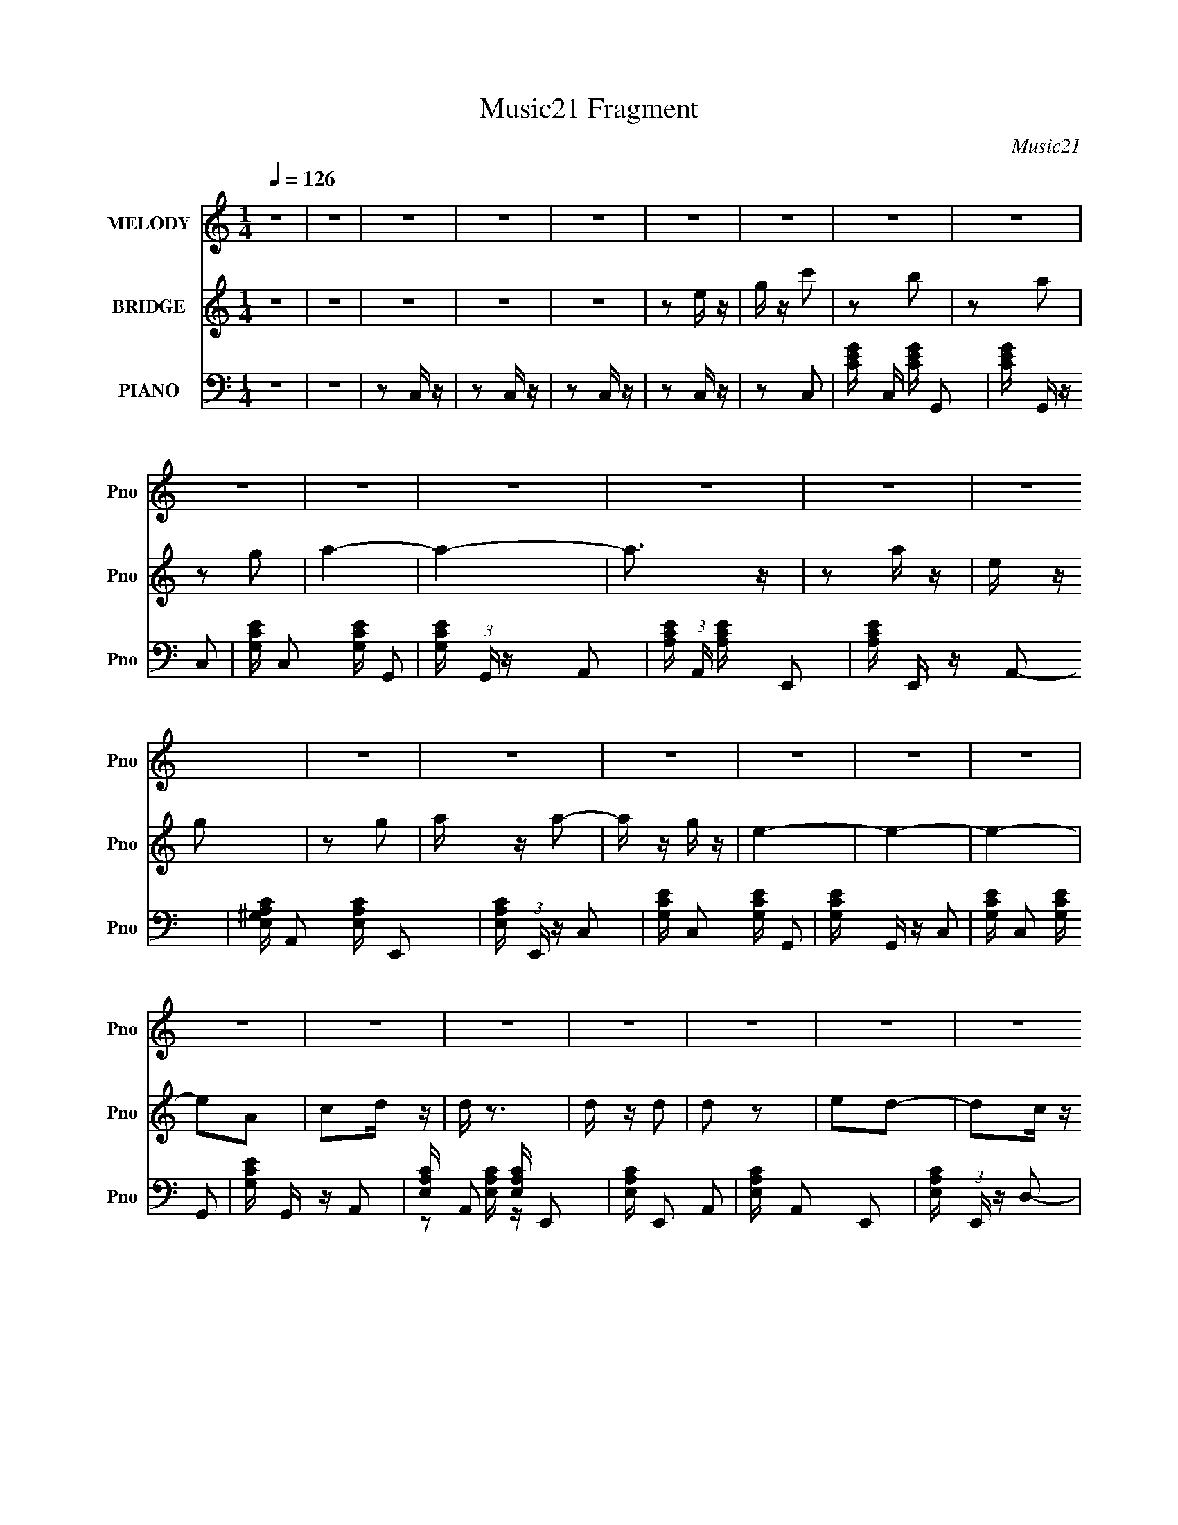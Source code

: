 X:1
T:Music21 Fragment
C:Music21
%%score 1 2 ( 3 4 )
L:1/16
Q:1/4=126
M:1/4
I:linebreak $
K:none
V:1 treble nm="MELODY" snm="Pno"
V:2 treble nm="BRIDGE" snm="Pno"
V:3 bass nm="PIANO" snm="Pno"
V:4 bass 
V:1
 z4 | z4 | z4 | z4 | z4 | z4 | z4 | z4 | z4 | z4 | z4 | z4 | z4 | z4 | z4 | z4 | z4 | z4 | z4 | %19
 z4 | z4 | z4 | z4 | z4 | z4 | z4 | z4 | z4 | z4 | z4 | z4 | z4 | z4 | z4 | z4 | z4 | z4 | z4 | %38
 z4 | z4 | z4 | z4 | z4 | z4 | z4 | z4 | z4 | z4 | z4 | z4 | z4 | z4 | z4 | z4 | z4 | z4 | z4 | %57
 z4 | z4 | z4 | z4 | z4 | z4 | z4 | z4 | z4 | z4 | z4 | z4 | z2 G, z | G,2E z | E z E z | E z E2- | %73
 E z D2- | D z A,2- | A,4 | z4 | z2 A, z | C z D z | D z D z | D z D2- | D z C2 | A, z G,2- | %83
 G,4- | G,4 | z4 | z2 A, z | A,2 z2 | G, z A,2 | z2 A, z | G, z G,2 | A3 z | G z E2 | z2 A, z | %94
 C z D2 | z2 D2 | z2 D z | C2 z2 | E2D2 | z4 | z4 | z2 G, z | G,2E z | E z E z | E z E2- | E z D2 | %106
 C2A,2- | A,4 | z4 | z2 A, z | C z D z | D z D z | D z D2- | D z C2 | A, z G,2- | G,4- | G,4 | z4 | %118
 z2 A, z | A,2 z2 | G, z A,2 | z2 A, z | G, z G,2 | A3 z | G z E2 | z2 A, z | C z D2 | z DD z | %128
 E z D z | C2 z2 | A2G2- | G4- | G4- | G4 | z4 | z4 | z4 | z2 E2 | G2c2- | c z B2- | B z A2 | %141
 z2 G z | A4- | A4- | A4 | z2 A z | E z G2- | G z A2- | A z A2 | z2 G2 | E4- | E4- | E z3 | %153
 z2 A, z | C z D2- | D z E2- | E z D2 | z2 C2 | A,4- | A,4- | A, z3 | z2 A, z | C2D2- | D2D2 | %164
 C z C2- | A4- (3:2:1C | A2G2- | G4- | G4 | z2 E2 | G2c2- | c z B2- | B z A2 | z2 G z | A4- | A4- | %176
 A4 | z2 A z | E z G2- | G z A2- | A z A2 | z2 G2 | E4- | E4- | E z3 | z2 A, z | C z D2- | D z D2 | %188
 z2 D z | D2 z2 | E2D2- | D4- | D3 z | z2 A, z | C z D2- | D z E2 | z2 G,2 | A,4- | A, z C2- | %199
 C4- | C4- | C4- | C4 | z4 | z4 | z4 | z4 | z4 | z4 | z4 | z4 | z4 | z4 | z4 | z4 | z4 | z4 | z4 | %218
 z4 | z4 | z4 | z4 | z4 | z4 | z4 | z4 | z4 | z4 | z4 | z4 | z4 | z4 | z4 | z4 | z4 | z4 | z4 | %237
 z4 | z4 | z4 | z4 | z4 | z4 | z4 | z4 | z4 | z4 | z4 | z4 | z4 | z4 | z4 | z4 | z4 | z4 | z4 | %256
 z4 | z4 | z4 | z4 | z4 | z4 | z4 | z4 | z4 | z2 G, z | G,2E z | E z E z | E z E2- | E z D2- | %270
 D z A,2- | A,4 | z4 | z2 A, z | C z D z | D z D z | D z D2- | D z C2 | A, z G,2- | G,4- | G,4 | %281
 z4 | z2 A, z | A,2 z2 | G, z A,2 | z2 A, z | G, z G,2 | A3 z | G z E2 | z2 A, z | C z D2 | z2 D2 | %292
 z2 D z | C2 z2 | E2D2 | z4 | z4 | z2 G, z | G,2E z | E z E z | E z E2- | E z D2 | C2A,2- | A,4 | %304
 z4 | z2 A, z | C z D z | D z D z | D z D2- | D z C2 | A, z G,2- | G,4- | G,4 | z4 | z2 A, z | %315
 A,2 z2 | G, z A,2 | z2 A, z | G, z G,2 | A3 z | G z E2 | z2 A, z | C z D2 | z DD z | E z D z | %325
 C2 z2 | A2G2- | G4- | G4- | G4 | z4 | z4 | z4 | z2 E2 | G2c2- | c z B2- | B z A2 | z2 G z | A4- | %339
 A4- | A4 | z2 A z | E z G2- | G z A2- | A z A2 | z2 G2 | E4- | E4- | E z3 | z2 A, z | C z D2- | %351
 D z E2- | E z D2 | z2 C2 | A,4- | A,4- | A, z3 | z2 A, z | C2D2- | D2D2 | C z C2- | A4- (3:2:1C | %362
 A2G2- | G4- | G4 | z2 E2 | G2c2- | c z B2- | B z A2 | z2 G z | A4- | A4- | A4 | z2 A z | E z G2- | %375
 G z A2- | A z A2 | z2 G2 | E4- | E4- | E z3 | z2 A, z | C z D2- | D z D2 | z2 D z | D2 z2 | %386
 E2D2- | D4- | D3 z | z2 A, z | C z D2- | D z E2 | z2 G,2 | A,4- | A, z C2- | C4- | C4- | C2E2 | %398
 G2c2- | c z B2- | B z A2 | z2 G z | A4- | A4- | A4 | z2 A z | E z G2- | G z A2- | A z A2 | z2 G2 | %410
 E4- | E4- | E z3 | z2 A, z | C z D2- | D z E2- | E z D2 | z2 C2 | A,4- | A,4- | A, z3 | z2 A, z | %422
 C2D2- | D2D2 | C z C2- | A4- (3:2:1C | A2G2- | G4- | G4 | z2 E2 | G2c2- | c z B2- | B z A2 | %433
 z2 G z | A4- | A4- | A4 | z2 A z | E z G2- | G z A2- | A z A2 | z2 G2 | E4- | E4- | E z3 | %445
 z2 A, z | C z D2- | D z D2 | z2 D z | D2 z2 | E2D2- | D4- | D3 z | z2 A, z | C z D2- | D z E2 | %456
 z2 G,2 | A,4- | A, z C2- | C4- | C2 z2 | z2 A, z | C z D2- | D z D2 | z2 D z | D2 z2 | E2D2- | %467
 D4- | D3 z | z2 A, z | C z D2- | D z E2 | z2 G,2 | A,4- | A, z C2- | C4- | C4- | C4- | C4 |] %479
V:2
 z4 | z4 | z4 | z4 | z4 | z2 e z | g z c'2 | z2 b2 | z2 a2 | z2 g2 | a4- | a4- | a3 z | z2 a z | %14
 e z g2 | z2 g2 | a z a2- | a z g z | e4- | e4- | e4- | e2A2 | c2d z | d z3 | d z d2 | d2 z2 | %26
 e2d2- | d2c z | A4- | A2e z | g z a z | a z a z | a z a z | z2 a2 | c' z g2- | gag2- | g4- | %37
 g2E2 | G z c2- | c z B2 | z2 A2- | A z G z | A4- | A4- | A z3 | z2 A2 | E z G2 | z2 G z | %48
 A z A2- | A z G z | E4- | E4- | E2 z2 | z2 A, z | C2D z | D z D z | D z D z | D z3 | E z D2- | %59
 D2C2 | A,4- | (3:2:1A,4 G,2 | A,2D2 | z2 D z | E z G,2 | A,4- | A, z C2- | C4- | C4- | C z3 | z4 | %71
 z4 | z4 | z4 | z4 | e z d z | c2A2- | A4- | A z3 | z4 | z4 | z4 | z4 | d z d2 | e2G2- | G4- | %86
 G z3 | z4 | z4 | z4 | z4 | z4 | z4 | z4 | z4 | z4 | z4 | z4 | z4 | ggg z | a z g (3:2:1a2 | gag2 | %102
 z4 | z4 | z4 | z4 | z4 | e z d z | e z c2 | A4- | A2 z2 | z4 | z4 | z4 | z4 | d z c2 | d z A2 | %117
 G4- | G2 z2 | z4 | z4 | z4 | z4 | z4 | z4 | z4 | z4 | z4 | z4 | g z g2 | a2g2- | g4- | g4- | g4 | %134
 z4 | z4 | z4 | z4 | z4 | z4 | z4 | z4 | z4 | z2 A2- | A z c2- | c2A2 | G2E2- | E4- | E4- | E2 z2 | %150
 z4 | A3 z | G z A2 | G z E2- | E4- | E2 z2 | z4 | z4 | z4 | z2 A,2- | A,2C2- | C2E2- | E2D2- | %163
 D4 | z4 | E z G z | A z G z | GAG z | GAG2- | G3 z | z4 | z4 | z4 | z4 | z4 | z2 A z | G z A2 | %177
 G z A2- | A4 | z4 | z4 | z4 | z4 | z2 A2- | A2G2- | G2E2- | E2D2- | D4- | D4- | D2 z2 | z4 | %191
 z2 D2- | D2E2- | E2D2- | D2G,2- | G,4- | G,4- | G,4- | A,2 (3:2:1G, C2- | C4- | C4- | C2e z | %202
 g z c'2 | z2 b2 | z2 a2 | z2 g2 | a4- | a4- | a3 z | z2 a z | e z g2 | z2 g2 | a z a2- | a z g z | %214
 e4- | e4- | e4- | e2A2 | c2d z | d z3 | d z d2 | d2 z2 | e2d2- | d2c z | A4- | A2e z | g z a z | %227
 a z a z | a z a z | z2 a2 | c' z g2- | gag2- | g4- | g2E2 | G z c2- | c z B2 | z2 A2- | A z G z | %238
 A4- | A4- | A z3 | z2 A2 | E z G2 | z2 G z | A z A2- | A z G z | E4- | E4- | E2 z2 | z2 A, z | %250
 C2D z | D z D z | D z D z | D z3 | E z D2- | D2C2 | A,4- | (3:2:1A,4 G,2 | A,2D2 | z2 D z | %260
 E z G,2 | A,4- | A, z C2- | C4- | C4- | C z3 | z4 | z4 | z4 | z4 | z4 | e z d z | c2A2- | A4- | %274
 A z3 | z4 | z4 | z4 | z4 | d z d2 | e2G2- | G4- | G z3 | z4 | z4 | z4 | z4 | z4 | z4 | z4 | z4 | %291
 z4 | z4 | z4 | z4 | ggg z | a z g (3:2:1a2 | gag2 | z4 | z4 | z4 | z4 | z4 | e z d z | e z c2 | %305
 A4- | A2 z2 | z4 | z4 | z4 | z4 | d z c2 | d z A2 | G4- | G2 z2 | z4 | z4 | z4 | z4 | z4 | z4 | %321
 z4 | z4 | z4 | z4 | g z g2 | a2g2- | g4- | g4- | g4 | z4 | z4 | z4 | z4 | z4 | z4 | z4 | z4 | z4 | %339
 z2 A2- | A z c2- | c2A2 | G2E2- | E4- | E4- | E2 z2 | z4 | A3 z | G z A2 | G z E2- | E4- | E2 z2 | %352
 z4 | z4 | z4 | z2 A,2- | A,2C2- | C2E2- | E2D2- | D4 | z4 | E z G z | A z G z | GAG z | GAG2- | %365
 G3 z | z4 | z4 | z4 | z4 | z4 | z2 A z | G z A2 | G z A2- | A4 | z4 | z4 | z4 | z4 | z2 A2- | %380
 A2G2- | G2E2- | E2D2- | D4- | D4- | D2 z2 | z4 | z2 D2- | D2E2- | E2D2- | D2G,2- | G,4- | G,4- | %393
 G,4- | A,2 (3:2:1G, C2- | C4- | C4- | C4- | C z3 | z4 | z4 | z4 | z4 | z2 A2- | A z c2- | c2A2 | %406
 G2E2- | E4- | E4- | E2 z2 | z4 | A3 z | G z A2 | G z E2- | E4- | E2 z2 | z4 | z4 | z4 | z2 A,2- | %420
 A,2C2- | C2E2- | E2D2- | D4 | z4 | E z G z | A z G z | GAG z | GAG2- | G3 z | z4 | z4 | z4 | z4 | %434
 z4 | z2 A z | G z A2 | G z A2- | A4 | z4 | z4 | z4 | z4 | z2 A2- | A2G2- | G2E2- | E2D2- | D4- | %448
 D4- | D2 z2 | z4 | z2 D2- | D2E2- | E2D2- | D2G,2- | G,4- | G,4- | G,4- | A,2 (3:2:1G, C2- | C4- | %460
 C4- | C4- | C z D2- | D4- | D4- | D2 z2 | z4 | z2 D2- | D2E2- | E2D2- | D2G,2- | G, z3 | z2 G,2 | %473
 A,4- | A, z c2 | z2 c z | c2 z2 | e2d2 | c z c2 | A4- | A4 | z4 | z2 d2 | z2 d z | d2 z2 | d2c2 | %486
 (3:2:1A4 G2- | G4- | G z3 | z2 G2 | A2c2- | c4- | c4- | c4- | c4- | c4 |] %496
V:3
 z4 | z4 | z2 C, z | z2 C, z | z2 C, z | z2 C, z | z2 C,2- | [CEG] C, [CEG] G,,2- | %8
 [CEG] G,, z C,2- | [G,CE] C,2 [G,CE] G,,2- | [G,CE] (3:2:1G,, z A,,2- | %11
 [A,CE] (3:2:1A,, [A,CE] E,,2- | [A,CE] E,, z A,,2- | [E,^G,A,C] A,,2 [E,A,C] E,,2- | %14
 [E,A,C] (3:2:1E,, z C,2- | [G,CE] C,2 [G,CE] G,,2- | [G,CE] G,, z C,2- | [G,CE] C,2 [G,CE] G,,2- | %18
 [G,CE] G,, z A,,2- | [E,A,C] A,,2 [E,A,C] E,,2- | [E,A,C] E,,2 A,,2- | [E,A,C] A,,2 E,,2- | %22
 [E,A,C] (3:2:1E,, z D,2- | [A,DF] D,2 [A,DF] A,,2- | [A,DF] A,,2 D,2- | [A,DF] D,2 [A,DF] A,,2- | %26
 [A,DF] (3:2:1A,, z A,,2- | [E,A,C]2 A,,2 E,,2- | [E,A,C] E,, z A,,2- | %29
 [E,A,C] A,,2 [E,A,C] E,,2- | [E,A,C] (3:2:1E,, z D,2- | [A,DF] D,2 [A,DF] A,,2- | %32
 [A,DF] A,,2 D,2- | [A,DF] D,2 [A,DF] A,,2- | [A,DF] (3:2:1A,, z G,,2- | %35
 [D,G,B,] G,,2 [D,G,B,] D,,2- | [G,B,D] D,, z G,,2- | [G,B,D] G,,2 [G,B,D] D,,2 | [G,B,D] z C,2- | %39
 [G,CE] C,2 [G,CE] G,,2- | [G,CE] G,, z C,2- | [G,CE] C,2 [G,CE] G,,2- | [G,CE] G,, z A,,2- | %43
 [A,CE] (3:2:1A,, [A,CE] E,,2- | [A,CE] E,, z A,,2- | [A,CE] A,,2 [A,CE] E,,2- | %46
 [A,CE] E,, z C,2- | [G,CE] C,2 [G,CE] z | (3:2:2G,,4 z2 | [G,CE] C,2 [G,CE] G,,2- | %50
 [G,CE] (3:2:1G,, z A,,2- | [E,A,C] A,,2 [E,A,C] E,,2- | [E,A,C] E,,2 A,,2- | %53
 [E,A,C] A,,2 [E,A,C] E,,2- | [E,A,C] (3:2:1E,, z D,2- | [A,DF] D,2 [A,DF] A,,2- | %56
 [A,DF] A,, z D,2- | [A,DF] D,2 [A,DF] A,,2- | [A,DF] (3:2:1A,, z D,2- | [A,DF] D, [A,DF] A,,2- | %60
 [A,DF] A,, z D,2- | [A,DF] D,2 [A,DF] A,,2- | [A,DF] (3:2:1A,, z G,,2- | [G,B,]2 G,,2 D,,2- | %64
 [G,B,D] D,, z G,,2- | [G,B,D] G,,2 [G,B,D] D,,2- | [G,B,D] (3:2:1D,, z [C,G,CE] z | %67
 [C,G,CE] z [C,G,CE] z | [C,G,CE] z [C,G,CE]2 | z4 | z2 C,2- | [G,CE] (3:2:1C, z G,,2- | %72
 [G,CE] (3:2:1G,, z C,2- | [G,CE] C,2 G,,2- | [CE] G,, z A,,2- | [A,CE] A,,2 E,,2- | %76
 [E,A,C] E,,2 A,,2- | [E,A,C] A,,2 E,,2- | [E,A,C] E,, z D,2- | [A,DF] D,2 A,,2- | %80
 [A,DF] A,, z D,2- | [A,DF] D,2 A,,2- | [A,DF] (3:2:1A,, z G,,2- | [D,G,B,] G,,2 D,,2- | %84
 [D,G,B,] D,, z G,,2- | [D,G,B,] G,,2 D,,2- | [G,B,] D,, z A,,2- | [A,CE] A,,2 E,,2- | %88
 [E,A,C] E,,2 A,,2- | [E,A,C] A,,2 E,,2- | [E,A,C] E,,2 A,,2- | [A,CE] A,,2 E,,2- | %92
 [A,CE] E,, z A,,2- | [A,CE] A,,2 E,,2- | [A,CE] (3:2:1E,, z D,2- | [A,DF] D, z A,,2- | %96
 [A,DF] A,, z D,2- | [A,DF] D,2 A,,2 | [A,DF] z G,,2- | %99
 (3:2:1[G,,G,B,D] [G,B,D]2/3<[G,B,D]2/3D,,2- | [D,,G,B,D] z G,,2- | G,,2D,,2- | D,, z C,2- | %103
 [G,CE] (3:2:1C, z G,,2- | [G,CE] (3:2:1G,, z C,2- | [G,CE] C,2 G,,2- | [CE] G,, z A,,2- | %107
 [A,CE] A,,2 E,,2- | [E,A,C] E,,2 A,,2- | [A,,E,A,C]2 E,,2- | [E,A,C] E,, z D,2- | %111
 [A,DF] D,2 A,,2- | [A,DF] A,, z D,2- | [A,DF] D,2 A,,2- | [A,DF] (3:2:1A,, z G,,2- | %115
 [D,G,B,] G,,2 D,,2- | [D,G,B,] D,, z G,,2- | [D,G,B,] G,,2 D,,2- | [G,B,] D,, z A,,2- | %119
 [A,CE] A,,2 E,,2- | [E,A,C] E,,2 A,,2- | [E,A,C] A,,2 E,,2- | [E,A,C] E,,2 A,,2- | %123
 [A,CE] A,,2 E,,2- | [A,CE] E,, z A,,2- | [A,CE] A,,2 E,,2- | [A,CE] (3:2:1E,, z D,2- | %127
 [A,DF] D, z A,,2- | [A,DF] A,, z D,2- | [A,DF] D,2 A,,2 | [A,DF] z G,,2- | %131
 [G,B,DG] (3:2:1G,, z D,,2- | [G,B,DG] D,, z G,,2- | [G,B,DG] G,, z D,,2- | %134
 [G,B,D] (3:2:1D,, z [G,,G,B,D] z | [G,,G,B,D] z [G,,G,B,D] z | [G,,G,B,D] z [G,,G,B,D]2 | %137
 z2 [E,,E]2- | [E,,E]2C,2- | [G,CE] C, [G,CE] G,,2- | [G,CE] G,, z C,2- | [G,CE] C,2 [G,CE] G,,2- | %142
 [G,CE] G,, z A,,2- | [A,CE] A,, [A,CE] E,,2- | [A,CE] E,, z A,,2- | [A,CE] A,,2 [A,CE] E,,2- | %146
 [A,CE] (3:2:1E,, z C,2- | [G,CE] C,2 [G,CE] G,,2- | [G,CE] G,, z C,2- | [G,CE] C,2 [G,CE] G,,2- | %150
 [G,CE] G,, z A,,2- | [A,CE] A,,2 [A,CE] E,,2- | [A,CE] E,,2 A,,2- | [A,CE] A,,2 [A,CE] E,,2- | %154
 [A,CE] E,, z D,2- | [A,DF] D,2 [A,DF] A,,2- | [A,DF] A,,2 D,2- | [A,DF] D,2 [A,DF] A,,2- | %158
 [A,DF] A,, z A,,2- | [A,C] A,,2 [A,C] E,,2- | [E,A,C] E,, z A,,2- | [A,CE] A,,2 [A,CE] E,,2- | %162
 [A,CE] (3:2:1E,, z D,2- | [A,DF] D,2 [A,DF] A,,2- | [A,DF] A,,2 D,2- | [A,DF] D,2 [A,DF] A,,2- | %166
 [A,DF] (3:2:1A,, z G,,2- | [G,B,D] G,,2 [G,B,D] D,,2- | [G,B,D] D,, z G,,2- | %169
 [G,B,D] G,,2 [G,B,D] D,,2- | [G,B,D] (3:2:1D,, z C,2- | [G,CE] C,2 [G,CE] G,,2- | %172
 [G,CE] G,,2 C,2- | [G,CE] C,2 [G,CE] G,,2- | [CE] G,, z A,,2- | [A,CE] A,,2 [A,CE] E,,2- | %176
 [A,CE] E,,2 A,,2- | [A,CE] A,,2 [A,CE] E,,2- | [A,CE] (3:2:1E,, z C,2- | [G,CE] C,2 [G,CE] G,,2- | %180
 [G,CE] G,,2 C,2- | [G,CE] C,2 [G,CE] G,,2- | [CE] G,, z A,,2- | [A,CE] A,,2 [A,CE] E,,2- | %184
 [A,CE] E,,2 A,,2- | [A,CE] A,,2 [A,CE] E,,2- | [A,CE] E,, z D,2- | [A,DF] D,2 [A,DF] A,,2- | %188
 [A,DF] A,, z D,2- | [A,DF] D,2 [A,DF] A,,2- | [A,DF] A,, z D,2- | [A,DF] D,2 [A,DF] A,,2- | %192
 [A,DF] A,, z D,2- | [A,DF] D,2 [A,DF] A,,2- | [A,DF] A,, z G,,2- | [G,B,D] G,,2 [G,B,D] D,,2- | %196
 [G,B,D] D,, z G,,2- | [G,B,D] G,,2 [G,B,D] D,,2- | [G,B,D] (3:2:1D,, z C,2- | %199
 [G,CE] C,2 [G,CE] G,,2- | [G,CE] G,,2 C,2- | [G,CE] C,2 [G,CE] G,,2- | [G,CE] (3:2:1G,, z C,2- | %203
 [CEG] C, [CEG] G,,2- | [CEG] G,, z C,2- | [G,CE] C,2 [G,CE] G,,2- | [G,CE] (3:2:1G,, z A,,2- | %207
 [A,CE] (3:2:1A,, [A,CE] E,,2- | [A,CE] E,, z A,,2- | [E,^G,A,C] A,,2 [E,A,C] E,,2- | %210
 [E,A,C] (3:2:1E,, z C,2- | [G,CE] C,2 [G,CE] G,,2- | [G,CE] G,, z C,2- | [G,CE] C,2 [G,CE] G,,2- | %214
 [G,CE] G,, z A,,2- | [E,A,C] A,,2 [E,A,C] E,,2- | [E,A,C] E,,2 A,,2- | [E,A,C] A,,2 E,,2- | %218
 [E,A,C] (3:2:1E,, z D,2- | [A,DF] D,2 [A,DF] A,,2- | [A,DF] A,,2 D,2- | [A,DF] D,2 [A,DF] A,,2- | %222
 [A,DF] (3:2:1A,, z A,,2- | [E,A,C]2 A,,2 E,,2- | [E,A,C] E,, z A,,2- | %225
 [E,A,C] A,,2 [E,A,C] E,,2- | [E,A,C] (3:2:1E,, z D,2- | [A,DF] D,2 [A,DF] A,,2- | %228
 [A,DF] A,,2 D,2- | [A,DF] D,2 [A,DF] A,,2- | [A,DF] (3:2:1A,, z G,,2- | %231
 [D,G,B,] G,,2 [D,G,B,] D,,2- | [G,B,D] D,, z G,,2- | [G,B,D] G,,2 [G,B,D] D,,2 | [G,B,D] z C,2- | %235
 [G,CE] C,2 [G,CE] G,,2- | [G,CE] G,, z C,2- | [G,CE] C,2 [G,CE] G,,2- | [G,CE] G,, z A,,2- | %239
 [A,CE] (3:2:1A,, [A,CE] E,,2- | [A,CE] E,, z A,,2- | [A,CE] A,,2 [A,CE] E,,2- | %242
 [A,CE] E,, z C,2- | [G,CE] C,2 [G,CE] z | (3:2:2G,,4 z2 | [G,CE] C,2 [G,CE] G,,2- | %246
 [G,CE] (3:2:1G,, z A,,2- | [E,A,C] A,,2 [E,A,C] E,,2- | [E,A,C] E,,2 A,,2- | %249
 [E,A,C] A,,2 [E,A,C] E,,2- | [E,A,C] (3:2:1E,, z D,2- | [A,DF] D,2 [A,DF] A,,2- | %252
 [A,DF] A,, z D,2- | [A,DF] D,2 [A,DF] A,,2- | [A,DF] (3:2:1A,, z D,2- | [A,DF] D, [A,DF] A,,2- | %256
 [A,DF] A,, z D,2- | [A,DF] D,2 [A,DF] A,,2- | [A,DF] (3:2:1A,, z G,,2- | [G,B,]2 G,,2 D,,2- | %260
 [G,B,D] D,, z G,,2- | [G,B,D] G,,2 [G,B,D] D,,2- | [G,B,D] (3:2:1D,, z [C,G,CE] z | %263
 [C,G,CE] z [C,G,CE] z | [C,G,CE] z [C,G,CE]2 | z4 | z2 C,2- | [G,CE] (3:2:1C, z G,,2- | %268
 [G,CE] (3:2:1G,, z C,2- | [G,CE] C,2 G,,2- | [CE] G,, z A,,2- | [A,CE] A,,2 E,,2- | %272
 [E,A,C] E,,2 A,,2- | [E,A,C] A,,2 E,,2- | [E,A,C] E,, z D,2- | [A,DF] D,2 A,,2- | %276
 [A,DF] A,, z D,2- | [A,DF] D,2 A,,2- | [A,DF] (3:2:1A,, z G,,2- | [D,G,B,] G,,2 D,,2- | %280
 [D,G,B,] D,, z G,,2- | [D,G,B,] G,,2 D,,2- | [G,B,] D,, z A,,2- | [A,CE] A,,2 E,,2- | %284
 [E,A,C] E,,2 A,,2- | [E,A,C] A,,2 E,,2- | [E,A,C] E,,2 A,,2- | [A,CE] A,,2 E,,2- | %288
 [A,CE] E,, z A,,2- | [A,CE] A,,2 E,,2- | [A,CE] (3:2:1E,, z D,2- | [A,DF] D, z A,,2- | %292
 [A,DF] A,, z D,2- | [A,DF] D,2 A,,2 | [A,DF] z G,,2- | %295
 (3:2:1[G,,G,B,D] [G,B,D]2/3<[G,B,D]2/3D,,2- | [D,,G,B,D] z G,,2- | G,,2D,,2- | D,, z C,2- | %299
 [G,CE] (3:2:1C, z G,,2- | [G,CE] (3:2:1G,, z C,2- | [G,CE] C,2 G,,2- | [CE] G,, z A,,2- | %303
 [A,CE] A,,2 E,,2- | [E,A,C] E,,2 A,,2- | [A,,E,A,C]2 E,,2- | [E,A,C] E,, z D,2- | %307
 [A,DF] D,2 A,,2- | [A,DF] A,, z D,2- | [A,DF] D,2 A,,2- | [A,DF] (3:2:1A,, z G,,2- | %311
 [D,G,B,] G,,2 D,,2- | [D,G,B,] D,, z G,,2- | [D,G,B,] G,,2 D,,2- | [G,B,] D,, z A,,2- | %315
 [A,CE] A,,2 E,,2- | [E,A,C] E,,2 A,,2- | [E,A,C] A,,2 E,,2- | [E,A,C] E,,2 A,,2- | %319
 [A,CE] A,,2 E,,2- | [A,CE] E,, z A,,2- | [A,CE] A,,2 E,,2- | [A,CE] (3:2:1E,, z D,2- | %323
 [A,DF] D, z A,,2- | [A,DF] A,, z D,2- | [A,DF] D,2 A,,2 | [A,DF] z G,,2- | %327
 [G,B,DG] (3:2:1G,, z D,,2- | [G,B,DG] D,, z G,,2- | [G,B,DG] G,, z D,,2- | %330
 [G,B,D] (3:2:1D,, z [G,,G,B,D] z | [G,,G,B,D] z [G,,G,B,D] z | [G,,G,B,D] z [G,,G,B,D]2 | %333
 z2 [E,,E]2- | [E,,E]2C,2- | [G,CE] C, [G,CE] G,,2- | [G,CE] G,, z C,2- | [G,CE] C,2 [G,CE] G,,2- | %338
 [G,CE] G,, z A,,2- | [A,CE] A,, [A,CE] E,,2- | [A,CE] E,, z A,,2- | [A,CE] A,,2 [A,CE] E,,2- | %342
 [A,CE] (3:2:1E,, z C,2- | [G,CE] C,2 [G,CE] G,,2- | [G,CE] G,, z C,2- | [G,CE] C,2 [G,CE] G,,2- | %346
 [G,CE] G,, z A,,2- | [A,CE] A,,2 [A,CE] E,,2- | [A,CE] E,,2 A,,2- | [A,CE] A,,2 [A,CE] E,,2- | %350
 [A,CE] E,, z D,2- | [A,DF] D,2 [A,DF] A,,2- | [A,DF] A,,2 D,2- | [A,DF] D,2 [A,DF] A,,2- | %354
 [A,DF] A,, z A,,2- | [A,C] A,,2 [A,C] E,,2- | [E,A,C] E,, z A,,2- | [A,CE] A,,2 [A,CE] E,,2- | %358
 [A,CE] (3:2:1E,, z D,2- | [A,DF] D,2 [A,DF] A,,2- | [A,DF] A,,2 D,2- | [A,DF] D,2 [A,DF] A,,2- | %362
 [A,DF] (3:2:1A,, z G,,2- | [G,B,D] G,,2 [G,B,D] D,,2- | [G,B,D] D,, z G,,2- | %365
 [G,B,D] G,,2 [G,B,D] D,,2- | [G,B,D] (3:2:1D,, z C,2- | [G,CE] C,2 [G,CE] G,,2- | %368
 [G,CE] G,,2 C,2- | [G,CE] C,2 [G,CE] G,,2- | [CE] G,, z A,,2- | [A,CE] A,,2 [A,CE] E,,2- | %372
 [A,CE] E,,2 A,,2- | [A,CE] A,,2 [A,CE] E,,2- | [A,CE] (3:2:1E,, z C,2- | [G,CE] C,2 [G,CE] G,,2- | %376
 [G,CE] G,,2 C,2- | [G,CE] C,2 [G,CE] G,,2- | [CE] G,, z A,,2- | [A,CE] A,,2 [A,CE] E,,2- | %380
 [A,CE] E,,2 A,,2- | [A,CE] A,,2 [A,CE] E,,2- | [A,CE] E,, z D,2- | [A,DF] D,2 [A,DF] A,,2- | %384
 [A,DF] A,, z D,2- | [A,DF] D,2 [A,DF] A,,2- | [A,DF] A,, z D,2- | [A,DF] D,2 [A,DF] A,,2- | %388
 [A,DF] A,, z D,2- | [A,DF] D,2 [A,DF] A,,2- | [A,DF] A,, z D,2- | [A,DF] (3:2:1D, [A,DF] A,,2- | %392
 [A,DF] A,, z D,2- | [A,DF] D, [A,DF] A,,2- | [A,DF] (3:2:1A,, z G,,2- | %395
 [G,B,DG] (3:2:1G,, [G,B,DG] D,,2- | [G,B,DG] (3:2:1D,, z G,,2- | [G,B,DG] G,, [G,B,DG] D,,2- | %398
 [G,B,DG] (3:2:1D,, z C,2- | [G,CE] C, [G,CE] G,,2- | [G,CE] G,, z C,2- | [G,CE] C,2 [G,CE] G,,2- | %402
 [G,CE] G,, z A,,2- | [A,CE] A,, [A,CE] E,,2- | [A,CE] E,, z A,,2- | [A,CE] A,,2 [A,CE] E,,2- | %406
 [A,CE] (3:2:1E,, z C,2- | [G,CE] C,2 [G,CE] G,,2- | [G,CE] G,, z C,2- | [G,CE] C,2 [G,CE] G,,2- | %410
 [G,CE] G,, z A,,2- | [A,CE] A,,2 [A,CE] E,,2- | [A,CE] E,,2 A,,2- | [A,CE] A,,2 [A,CE] E,,2- | %414
 [A,CE] E,, z D,2- | [A,DF] D,2 [A,DF] A,,2- | [A,DF] A,,2 D,2- | [A,DF] D,2 [A,DF] A,,2- | %418
 [A,DF] A,, z A,,2- | [A,C] A,,2 [A,C] E,,2- | [E,A,C] E,, z A,,2- | [A,CE] A,,2 [A,CE] E,,2- | %422
 [A,CE] (3:2:1E,, z D,2- | [A,DF] D,2 [A,DF] A,,2- | [A,DF] A,,2 D,2- | [A,DF] D,2 [A,DF] A,,2- | %426
 [A,DF] (3:2:1A,, z G,,2- | [G,B,D] G,,2 [G,B,D] D,,2- | [G,B,D] D,, z G,,2- | %429
 [G,B,D] G,,2 [G,B,D] D,,2- | [G,B,D] (3:2:1D,, z C,2- | [G,CE] C,2 [G,CE] G,,2- | %432
 [G,CE] G,,2 C,2- | [G,CE] C,2 [G,CE] G,,2- | [CE] G,, z A,,2- | [A,CE] A,,2 [A,CE] E,,2- | %436
 [A,CE] E,,2 A,,2- | [A,CE] A,,2 [A,CE] E,,2- | [A,CE] (3:2:1E,, z C,2- | [G,CE] C,2 [G,CE] G,,2- | %440
 [G,CE] G,,2 C,2- | [G,CE] C,2 [G,CE] G,,2- | [CE] G,, z A,,2- | [A,CE] A,,2 [A,CE] E,,2- | %444
 [A,CE] E,,2 A,,2- | [A,CE] A,,2 [A,CE] E,,2- | [A,CE] E,, z D,2- | [A,DF] D,2 [A,DF] A,,2- | %448
 [A,DF] A,, z D,2- | [A,DF] D,2 [A,DF] A,,2- | [A,DF] A,, z D,2- | [A,DF] D,2 [A,DF] A,,2- | %452
 [A,DF] A,, z D,2- | [A,DF] D,2 [A,DF] A,,2- | [A,DF] A,, z G,,2- | G,2 G,, D,,2- | %456
 [G,B,DG] (3:2:1D,, z G,,2- | [G,B,DG] G,, [G,B,DG] D,,2 | [G,B,D] z C,2- | %459
 [G,CE] C, [G,CE] G,,2- | [G,CE] G,, z C,2- | [G,CE] C, [G,CE] G,,2- | [G,CE] (3:2:1G,, z D,2- | %463
 [A,DF] D,2 [A,DF] A,,2- | [A,DF] A,, z D,2- | [A,DF] D,2 [A,DF] A,,2- | [A,DF] A,, z D,2- | %467
 [A,DF] D,2 [A,DF] A,,2- | [A,DF] A,, z D,2- | [A,DF] D,2 [A,DF] A,,2- | [A,DF] A,, z [G,,G,B,D]2 | %471
 z4 | z2 [G,,G,B,D] z | [A,,A,CE]3 z | z2 C,2- | [G,CE] (3:2:1C, [G,CE] G,,2- | %476
 [G,CE] (3:2:1G,, z C,2- | [G,CE] C,2 [G,CE] G,,2- | [G,CE] G,, z A,,2- | [A,CE] A,, [A,CE] E,,2- | %480
 [A,CE] E,, z A,,2- | [A,CE] A,,2 [A,CE] E,,2- | [A,CE] (3:2:1E,, z D,2- | %483
 [A,DF] D,2 [A,DF] A,,2- | [A,DF] A,, D,3- | [A,DF] D, [A,DF] A,,2- | [A,DF] (3:2:1A,, z G,,2- | %487
 [G,B,D] G,,2 [G,B,D] D,,2- | [G,B,D] D,, G,,3- | [G,B,D] G,, D,,2 z | [G,B,D] z [C,G,CE]2- | %491
 [C,G,CE]4- | [C,G,CE]4- | [C,G,CE]4- | [C,G,CE]4- | [C,G,CE]4- | [C,G,CE]4- | [C,G,CE]4- | %498
 [C,G,CE]4- | [C,G,CE]3 z |] %500
V:4
 x4 | x4 | x4 | x4 | x4 | x4 | x4 | x5 | x5 | x6 | x14/3 | x14/3 | x5 | x6 | x14/3 | x6 | x5 | x6 | %18
 x5 | x6 | x5 | z2 [E,A,C] z x | x14/3 | x6 | x5 | x6 | x14/3 | x6 | x5 | x6 | x14/3 | x6 | x5 | %33
 x6 | x14/3 | x6 | x5 | x6 | x4 | x6 | x5 | x6 | x5 | x14/3 | x5 | x6 | x5 | x5 | [G,CE] z C,2- | %49
 x6 | x14/3 | x6 | x5 | x6 | x14/3 | x6 | x5 | x6 | x14/3 | x5 | x5 | x6 | x14/3 | x6 | x5 | x6 | %66
 x14/3 | x4 | x4 | x4 | x4 | x14/3 | x14/3 | x5 | x5 | x5 | x5 | z2 [A,C] z x | x5 | x5 | x5 | x5 | %82
 x14/3 | x5 | x5 | x5 | x5 | x5 | x5 | x5 | x5 | x5 | x5 | x5 | x14/3 | x5 | x5 | x5 | %98
 z2 [G,B,D] z | z2 [G,B,D] z | z2 [G,B,D] z | x4 | x4 | x14/3 | x14/3 | x5 | x5 | x5 | x5 | %109
 z2 [A,C] z | x5 | x5 | x5 | x5 | x14/3 | x5 | x5 | x5 | x5 | x5 | x5 | x5 | x5 | x5 | x5 | x5 | %126
 x14/3 | x5 | x5 | x5 | x4 | x14/3 | x5 | z2 G, z x | x14/3 | x4 | x4 | x4 | x4 | x5 | x5 | x6 | %142
 x5 | x5 | x5 | x6 | x14/3 | x6 | x5 | x6 | x5 | x6 | x5 | x6 | x5 | x6 | x5 | x6 | x5 | x6 | x5 | %161
 x6 | x14/3 | x6 | x5 | x6 | x14/3 | x6 | x5 | x6 | x14/3 | x6 | x5 | x6 | x5 | x6 | x5 | x6 | %178
 x14/3 | x6 | x5 | x6 | x5 | x6 | x5 | x6 | x5 | x6 | x5 | x6 | x5 | x6 | x5 | x6 | x5 | x6 | x5 | %197
 x6 | x14/3 | x6 | x5 | x6 | x14/3 | x5 | x5 | x6 | x14/3 | x14/3 | x5 | x6 | x14/3 | x6 | x5 | %213
 x6 | x5 | x6 | x5 | z2 [E,A,C] z x | x14/3 | x6 | x5 | x6 | x14/3 | x6 | x5 | x6 | x14/3 | x6 | %228
 x5 | x6 | x14/3 | x6 | x5 | x6 | x4 | x6 | x5 | x6 | x5 | x14/3 | x5 | x6 | x5 | x5 | %244
 [G,CE] z C,2- | x6 | x14/3 | x6 | x5 | x6 | x14/3 | x6 | x5 | x6 | x14/3 | x5 | x5 | x6 | x14/3 | %259
 x6 | x5 | x6 | x14/3 | x4 | x4 | x4 | x4 | x14/3 | x14/3 | x5 | x5 | x5 | x5 | z2 [A,C] z x | x5 | %275
 x5 | x5 | x5 | x14/3 | x5 | x5 | x5 | x5 | x5 | x5 | x5 | x5 | x5 | x5 | x5 | x14/3 | x5 | x5 | %293
 x5 | z2 [G,B,D] z | z2 [G,B,D] z | z2 [G,B,D] z | x4 | x4 | x14/3 | x14/3 | x5 | x5 | x5 | x5 | %305
 z2 [A,C] z | x5 | x5 | x5 | x5 | x14/3 | x5 | x5 | x5 | x5 | x5 | x5 | x5 | x5 | x5 | x5 | x5 | %322
 x14/3 | x5 | x5 | x5 | x4 | x14/3 | x5 | z2 G, z x | x14/3 | x4 | x4 | x4 | x4 | x5 | x5 | x6 | %338
 x5 | x5 | x5 | x6 | x14/3 | x6 | x5 | x6 | x5 | x6 | x5 | x6 | x5 | x6 | x5 | x6 | x5 | x6 | x5 | %357
 x6 | x14/3 | x6 | x5 | x6 | x14/3 | x6 | x5 | x6 | x14/3 | x6 | x5 | x6 | x5 | x6 | x5 | x6 | %374
 x14/3 | x6 | x5 | x6 | x5 | x6 | x5 | x6 | x5 | x6 | x5 | x6 | x5 | x6 | x5 | x6 | x5 | x14/3 | %392
 x5 | x5 | x14/3 | x14/3 | x14/3 | x5 | x14/3 | x5 | x5 | x6 | x5 | x5 | x5 | x6 | x14/3 | x6 | %408
 x5 | x6 | x5 | x6 | x5 | x6 | x5 | x6 | x5 | x6 | x5 | x6 | x5 | x6 | x14/3 | x6 | x5 | x6 | %426
 x14/3 | x6 | x5 | x6 | x14/3 | x6 | x5 | x6 | x5 | x6 | x5 | x6 | x14/3 | x6 | x5 | x6 | x5 | x6 | %444
 x5 | x6 | x5 | x6 | x5 | x6 | x5 | x6 | x5 | x6 | x5 | [B,D](3:2:2[B,DG]2 z2 x | x14/3 | x5 | x4 | %459
 x5 | x5 | x5 | x14/3 | x6 | x5 | x6 | x5 | x6 | x5 | x6 | x5 | x4 | x4 | x4 | x4 | x14/3 | x14/3 | %477
 x6 | x5 | x5 | x5 | x6 | x14/3 | x6 | x5 | x5 | x14/3 | x6 | x5 | z [G,B,D] z2 x | x4 | x4 | x4 | %493
 x4 | x4 | x4 | x4 | x4 | x4 | x4 |] %500
